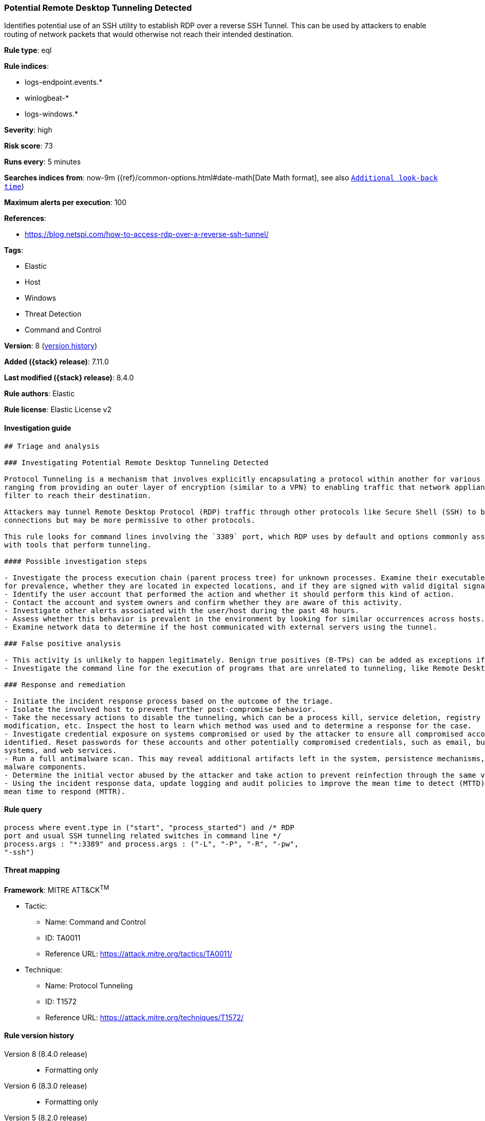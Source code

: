 [[potential-remote-desktop-tunneling-detected]]
=== Potential Remote Desktop Tunneling Detected

Identifies potential use of an SSH utility to establish RDP over a reverse SSH Tunnel. This can be used by attackers to enable routing of network packets that would otherwise not reach their intended destination.

*Rule type*: eql

*Rule indices*:

* logs-endpoint.events.*
* winlogbeat-*
* logs-windows.*

*Severity*: high

*Risk score*: 73

*Runs every*: 5 minutes

*Searches indices from*: now-9m ({ref}/common-options.html#date-math[Date Math format], see also <<rule-schedule, `Additional look-back time`>>)

*Maximum alerts per execution*: 100

*References*:

* https://blog.netspi.com/how-to-access-rdp-over-a-reverse-ssh-tunnel/

*Tags*:

* Elastic
* Host
* Windows
* Threat Detection
* Command and Control

*Version*: 8 (<<potential-remote-desktop-tunneling-detected-history, version history>>)

*Added ({stack} release)*: 7.11.0

*Last modified ({stack} release)*: 8.4.0

*Rule authors*: Elastic

*Rule license*: Elastic License v2

==== Investigation guide


[source,markdown]
----------------------------------
## Triage and analysis

### Investigating Potential Remote Desktop Tunneling Detected

Protocol Tunneling is a mechanism that involves explicitly encapsulating a protocol within another for various use cases,
ranging from providing an outer layer of encryption (similar to a VPN) to enabling traffic that network appliances would
filter to reach their destination.

Attackers may tunnel Remote Desktop Protocol (RDP) traffic through other protocols like Secure Shell (SSH) to bypass network restrictions that block incoming RDP
connections but may be more permissive to other protocols.

This rule looks for command lines involving the `3389` port, which RDP uses by default and options commonly associated
with tools that perform tunneling.

#### Possible investigation steps

- Investigate the process execution chain (parent process tree) for unknown processes. Examine their executable files
for prevalence, whether they are located in expected locations, and if they are signed with valid digital signatures.
- Identify the user account that performed the action and whether it should perform this kind of action.
- Contact the account and system owners and confirm whether they are aware of this activity.
- Investigate other alerts associated with the user/host during the past 48 hours.
- Assess whether this behavior is prevalent in the environment by looking for similar occurrences across hosts.
- Examine network data to determine if the host communicated with external servers using the tunnel.

### False positive analysis

- This activity is unlikely to happen legitimately. Benign true positives (B-TPs) can be added as exceptions if necessary.
- Investigate the command line for the execution of programs that are unrelated to tunneling, like Remote Desktop clients.

### Response and remediation

- Initiate the incident response process based on the outcome of the triage.
- Isolate the involved host to prevent further post-compromise behavior.
- Take the necessary actions to disable the tunneling, which can be a process kill, service deletion, registry key
modification, etc. Inspect the host to learn which method was used and to determine a response for the case.
- Investigate credential exposure on systems compromised or used by the attacker to ensure all compromised accounts are
identified. Reset passwords for these accounts and other potentially compromised credentials, such as email, business
systems, and web services.
- Run a full antimalware scan. This may reveal additional artifacts left in the system, persistence mechanisms, and
malware components.
- Determine the initial vector abused by the attacker and take action to prevent reinfection through the same vector.
- Using the incident response data, update logging and audit policies to improve the mean time to detect (MTTD) and the
mean time to respond (MTTR).
----------------------------------


==== Rule query


[source,js]
----------------------------------
process where event.type in ("start", "process_started") and /* RDP
port and usual SSH tunneling related switches in command line */
process.args : "*:3389" and process.args : ("-L", "-P", "-R", "-pw",
"-ssh")
----------------------------------

==== Threat mapping

*Framework*: MITRE ATT&CK^TM^

* Tactic:
** Name: Command and Control
** ID: TA0011
** Reference URL: https://attack.mitre.org/tactics/TA0011/
* Technique:
** Name: Protocol Tunneling
** ID: T1572
** Reference URL: https://attack.mitre.org/techniques/T1572/

[[potential-remote-desktop-tunneling-detected-history]]
==== Rule version history

Version 8 (8.4.0 release)::
* Formatting only

Version 6 (8.3.0 release)::
* Formatting only

Version 5 (8.2.0 release)::
* Formatting only

Version 4 (7.16.0 release)::
* Formatting only

Version 3 (7.12.0 release)::
* Updated query, changed from:
+
[source, js]
----------------------------------
process where event.type in ("start", "process_started", "info") and
/* RDP port and usual SSH tunneling related switches in commandline */
wildcard(process.args, "*:3389") and wildcard(process.args,"-L", "-P",
"-R", "-pw", "-ssh")
----------------------------------

Version 2 (7.11.2 release)::
* Updated query, changed from:
+
[source, js]
----------------------------------
process where event.type in ("start", "process_started", "info") and
/* RDP port and usual SSH tunneling related switches in commandline */
wildcard(process.args, "*:3389") and wildcard(process.args,"-L", "-P",
"-R", "-pw", "-ssh")
----------------------------------

